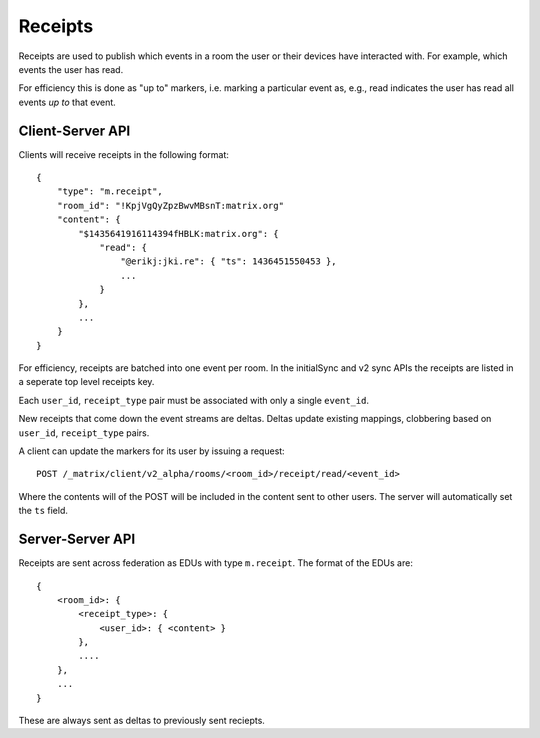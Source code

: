 Receipts
========

Receipts are used to publish which events in a room the user or their devices
have interacted with. For example, which events the user has read.

For efficiency this is done as "up to" markers, i.e. marking a particular event
as, e.g., read indicates the user has read all events *up to* that event.

Client-Server API
-----------------

Clients will receive receipts in the following format::

    {
        "type": "m.receipt",
        "room_id": "!KpjVgQyZpzBwvMBsnT:matrix.org"
        "content": {
            "$1435641916114394fHBLK:matrix.org": {
                "read": {
                    "@erikj:jki.re": { "ts": 1436451550453 },
                    ...
                }
            },
            ...
        }
    }

For efficiency, receipts are batched into one event per room. In the initialSync
and v2 sync APIs the receipts are listed in a seperate top level receipts key.

Each ``user_id``, ``receipt_type`` pair must be associated with only a single
``event_id``.

New receipts that come down the event streams are deltas. Deltas update
existing mappings, clobbering based on ``user_id``, ``receipt_type`` pairs.


A client can update the markers for its user by issuing a request::

    POST /_matrix/client/v2_alpha/rooms/<room_id>/receipt/read/<event_id>

Where the contents will of the POST will be included in the content sent to
other users. The server will automatically set the ``ts`` field.


Server-Server API
-----------------

Receipts are sent across federation as EDUs with type ``m.receipt``. The
format of the EDUs are::

    {
        <room_id>: {
            <receipt_type>: {
                <user_id>: { <content> }
            },
            ....
        },
        ...
    }

These are always sent as deltas to previously sent reciepts.


